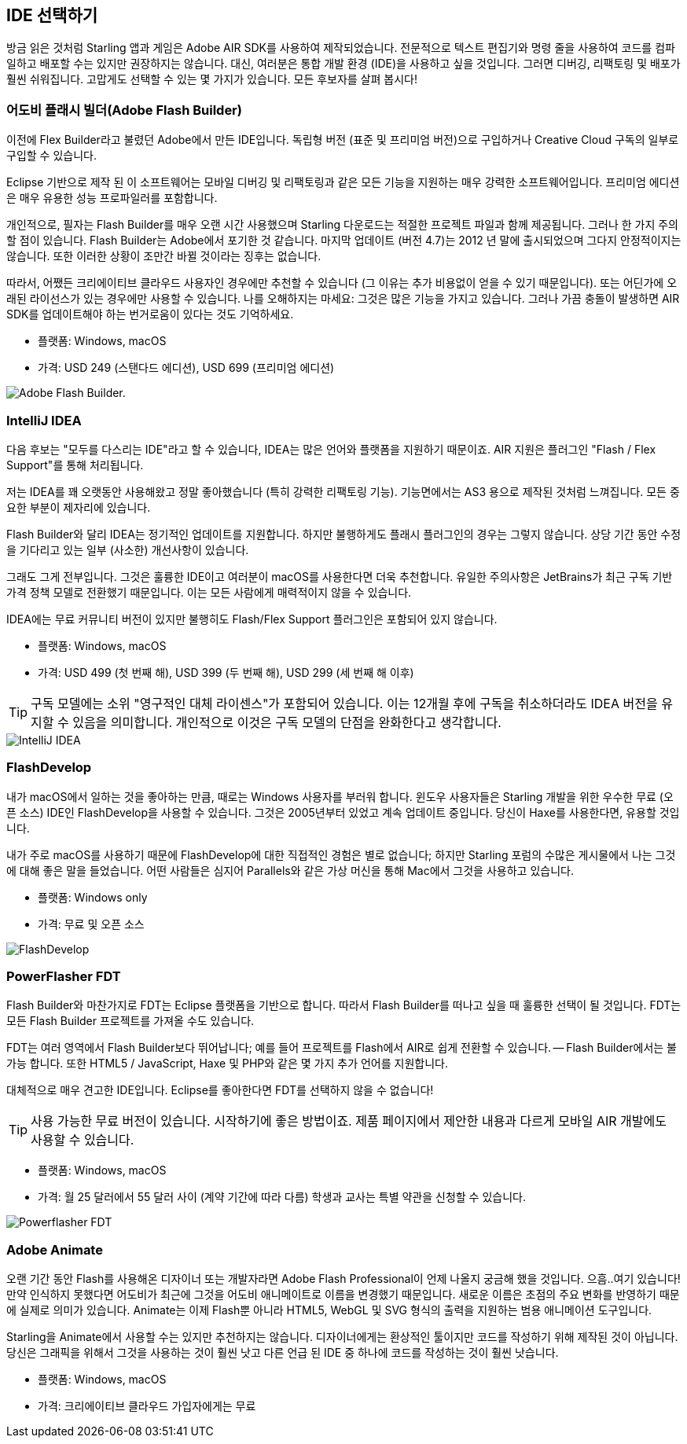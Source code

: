 == IDE 선택하기

방금 읽은 것처럼 Starling 앱과 게임은 Adobe AIR SDK를 사용하여 제작되었습니다.
전문적으로 텍스트 편집기와 명령 줄을 사용하여 코드를 컴파일하고 배포할 수는 있지만 권장하지는 않습니다.
대신, 여러분은 통합 개발 환경 (IDE)을 사용하고 싶을 것입니다.
그러면 디버깅, 리팩토링 및 배포가 훨씬 쉬워집니다.
고맙게도 선택할 수 있는 몇 가지가 있습니다.
모든 후보자를 살펴 봅시다!

=== 어도비 플래시 빌더(Adobe Flash Builder)

이전에 Flex Builder라고 불렸던 Adobe에서 만든 IDE입니다.
독립형 버전 (표준 및 프리미엄 버전)으로 구입하거나 Creative Cloud 구독의 일부로 구입할 수 있습니다.

Eclipse 기반으로 제작 된 이 소프트웨어는 모바일 디버깅 및 리팩토링과 같은 모든 기능을 지원하는 매우 강력한 소프트웨어입니다.
프리미엄 에디션은 매우 유용한 성능 프로파일러를 포함합니다.

개인적으로, 필자는 Flash Builder를 매우 오랜 시간 사용했으며 Starling 다운로드는 적절한 프로젝트 파일과 함께 제공됩니다.
그러나 한 가지 주의할 점이 있습니다.
Flash Builder는 Adobe에서 포기한 것 같습니다.
마지막 업데이트 (버전 4.7)는 2012 년 말에 출시되었으며 그다지 안정적이지는 않습니다.
또한 이러한 상황이 조만간 바뀔 것이라는 징후는 없습니다.

따라서, 어쨌든 크리에이티브 클라우드 사용자인 경우에만 추천할 수 있습니다 (그 이유는 추가 비용없이 얻을 수 있기 때문입니다).
또는 어딘가에 오래된 라이선스가 있는 경우에만 사용할 수 있습니다.
나를 오해하지는 마세요: 그것은 많은 기능을 가지고 있습니다.
그러나 가끔 충돌이 발생하면 AIR SDK를 업데이트해야 하는 번거로움이 있다는 것도 기억하세요.

* 플랫폼: Windows, macOS
* 가격: USD 249 (스탠다드 에디션), USD 699 (프리미엄 에디션)

image::flash-builder.png["Adobe Flash Builder."]

=== IntelliJ IDEA

다음 후보는 "모두를 다스리는 IDE"라고 할 수 있습니다, IDEA는 많은 언어와 플랫폼을 지원하기 때문이죠.
AIR 지원은 플러그인 "Flash / Flex Support"를 통해 처리됩니다.

저는 IDEA를 꽤 오랫동안 사용해왔고 정말 좋아했습니다 (특히 강력한 리팩토링 기능).
기능면에서는 AS3 용으로 제작된 것처럼 느껴집니다.
모든 중요한 부분이 제자리에 있습니다.

Flash Builder와 달리 IDEA는 정기적인 업데이트를 지원합니다.
하지만 불행하게도 플래시 플러그인의 경우는 그렇지 않습니다.
상당 기간 동안 수정을 기다리고 있는 일부 (사소한) 개선사항이 있습니다.

그래도 그게 전부입니다.
그것은 훌륭한 IDE이고 여러분이 macOS를 사용한다면 더욱 추천합니다.
유일한 주의사항은 JetBrains가 최근 구독 기반 가격 정책 모델로 전환했기 때문입니다.
이는 모든 사람에게 매력적이지 않을 수 있습니다.

IDEA에는 무료 커뮤니티 버전이 있지만 불행히도 Flash/Flex Support 플러그인은 포함되어 있지 않습니다.

* 플랫폼: Windows, macOS
* 가격: USD 499 (첫 번째 해), USD 399 (두 번째 해), USD 299 (세 번째 해 이후)

TIP: 구독 모델에는 소위 "영구적인 대체 라이센스"가 포함되어 있습니다. 이는 12개월 후에 구독을 취소하더라도 IDEA 버전을 유지할 수 있음을 의미합니다. 개인적으로 이것은 구독 모델의 단점을 완화한다고 생각합니다.

image::intellij-idea.png["IntelliJ IDEA"]

=== FlashDevelop

내가 macOS에서 일하는 것을 좋아하는 만큼, 때로는 Windows 사용자를 부러워 합니다. 윈도우 사용자들은 Starling 개발을 위한 우수한 무료 (오픈 소스) IDE인 FlashDevelop을 사용할 수 있습니다. 그것은 2005년부터 있었고 계속 업데이트 중입니다. 당신이 Haxe를 사용한다면, 유용할 것입니다.

내가 주로 macOS를 사용하기 때문에 FlashDevelop에 대한 직접적인 경험은 별로 없습니다; 하지만 Starling 포럼의 수많은 게시물에서 나는 그것에 대해 좋은 말을 들었습니다. 어떤 사람들은 심지어 Parallels와 같은 가상 머신을 통해 Mac에서 그것을 사용하고 있습니다.

* 플랫폼: Windows only
* 가격: 무료 및 오픈 소스

image::flashdevelop.png["FlashDevelop"]

=== PowerFlasher FDT

Flash Builder와 마찬가지로 FDT는 Eclipse 플랫폼을 기반으로 합니다.
따라서 Flash Builder를 떠나고 싶을 때 훌륭한 선택이 될 것입니다.
FDT는 모든 Flash Builder 프로젝트를 가져올 수도 있습니다.

FDT는 여러 영역에서 Flash Builder보다 뛰어납니다; 예를 들어 프로젝트를 Flash에서 AIR로 쉽게 전환할 수 있습니다. — Flash Builder에서는 불가능 합니다.
또한 HTML5 / JavaScript, Haxe 및 PHP와 같은 몇 가지 추가 언어를 지원합니다.

대체적으로 매우 견고한 IDE입니다.
Eclipse를 좋아한다면 FDT를 선택하지 않을 수 없습니다!

TIP: 사용 가능한 무료 버전이 있습니다. 시작하기에 좋은 방법이죠. 제품 페이지에서 제안한 내용과 다르게 모바일 AIR 개발에도 사용할 수 있습니다.

* 플랫폼: Windows, macOS
* 가격: 월 25 달러에서 55 달러 사이 (계약 기간에 따라 다름) 학생과 교사는 특별 약관을 신청할 수 있습니다.

image::powerflasher-fdt.png["Powerflasher FDT"]

=== Adobe Animate

오랜 기간 동안 Flash를 사용해온 디자이너 또는 개발자라면 Adobe Flash Professional이 언제 나올지 궁금해 했을 것입니다.
으흠..여기 있습니다!
만약 인식하지 못했다면 어도비가 최근에 그것을 어도비 애니메이트로 이름을 변경했기 때문입니다.
새로운 이름은 초점의 주요 변화를 반영하기 때문에 실제로 의미가 있습니다.
Animate는 이제 Flash뿐 아니라 HTML5, WebGL 및 SVG 형식의 출력을 지원하는 범용 애니메이션 도구입니다.

Starling을 Animate에서 사용할 수는 있지만 추천하지는 않습니다.
디자이너에게는 환상적인 툴이지만 코드를 작성하기 위해 제작된 것이 아닙니다.
당신은 그래픽을 위해서 그것을 사용하는 것이 훨씬 낫고 다른 언급 된 IDE 중 하나에 코드를 작성하는 것이 훨씬 낫습니다.

* 플랫폼: Windows, macOS
* 가격: 크리에이티브 클라우드 가입자에게는 무료
